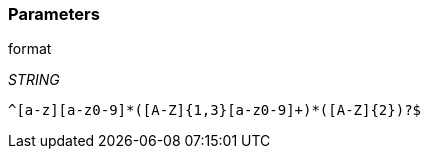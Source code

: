 === Parameters

.format
****
_STRING_

----
^[a-z][a-z0-9]*([A-Z]{1,3}[a-z0-9]+)*([A-Z]{2})?$
----
****
